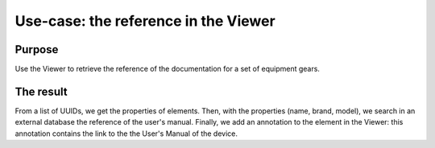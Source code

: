 =======================================
Use-case: the reference in the Viewer
=======================================

..
    excerpt
        Discover a usage of the Viewer to display reference manuals
    endexcerpt


Purpose
========

Use the Viewer to retrieve the reference of the documentation for a set of equipment gears.

The result
=============

From a list of UUIDs, we get the properties of elements.
Then, with the properties (name, brand, model), we search in an external database the reference of the user's manual.
Finally, we add an annotation to the element in the Viewer: this annotation contains the link to the the User's Manual of the device.